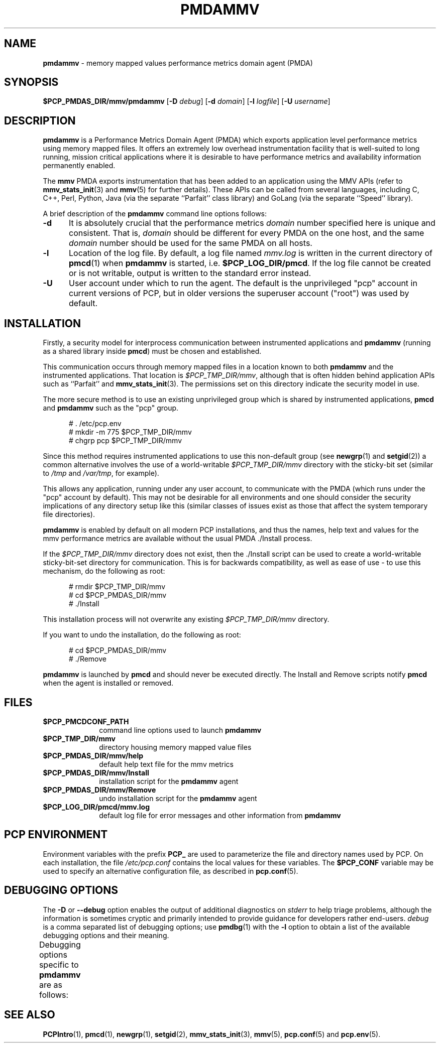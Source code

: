 '\" t
.\"
.\" Copyright (c) 2014,2016 Red Hat.
.\"
.\" This program is free software; you can redistribute it and/or modify it
.\" under the terms of the GNU General Public License as published by the
.\" Free Software Foundation; either version 2 of the License, or (at your
.\" option) any later version.
.\"
.\" This program is distributed in the hope that it will be useful, but
.\" WITHOUT ANY WARRANTY; without even the implied warranty of MERCHANTABILITY
.\" or FITNESS FOR A PARTICULAR PURPOSE.  See the GNU General Public License
.\" for more details.
.\"
.TH PMDAMMV 1 "PCP" "Performance Co-Pilot"
.SH NAME
\f3pmdammv\f1 \- memory mapped values performance metrics domain agent (PMDA)
.SH SYNOPSIS
\f3$PCP_PMDAS_DIR/mmv/pmdammv\f1
[\f3\-D\f1 \f2debug\f1]
[\f3\-d\f1 \f2domain\f1]
[\f3\-l\f1 \f2logfile\f1]
[\f3\-U\f1 \f2username\f1]
.SH DESCRIPTION
.B pmdammv
is a Performance Metrics Domain Agent (PMDA) which exports
application level performance metrics using memory mapped files.
It offers an extremely low overhead instrumentation facility
that is well-suited to long running, mission critical applications
where it is desirable to have performance metrics and availability
information permanently enabled.
.PP
The
.B mmv
PMDA exports instrumentation that has been added to an application
using the MMV APIs (refer to
.BR mmv_stats_init (3)
and
.BR mmv (5)
for further details).
These APIs can be called from several languages, including C, C++,
Perl, Python, Java (via the separate ``Parfait'' class library) and
GoLang (via the separate ``Speed'' library).
.PP
A brief description of the
.B pmdammv
command line options follows:
.TP 5
.B \-d
It is absolutely crucial that the performance metrics
.I domain
number specified here is unique and consistent.
That is,
.I domain
should be different for every PMDA on the one host, and the same
.I domain
number should be used for the same PMDA on all hosts.
.TP
.B \-l
Location of the log file.  By default, a log file named
.I mmv.log
is written in the current directory of
.BR pmcd (1)
when
.B pmdammv
is started, i.e.
.BR $PCP_LOG_DIR/pmcd .
If the log file cannot
be created or is not writable, output is written to the standard error instead.
.TP
.B \-U
User account under which to run the agent.
The default is the unprivileged "pcp" account in current versions of PCP,
but in older versions the superuser account ("root") was used by default.
.SH INSTALLATION
Firstly, a security model for interprocess communication between
instrumented applications and
.B pmdammv
(running as a shared library inside
.BR pmcd )
must be chosen and established.
.PP
This communication occurs through memory mapped files in a
location known to both
.B pmdammv
and the instrumented applications.
That location is
.IR $PCP_TMP_DIR/mmv ,
although that is often hidden behind application APIs such as ``Parfait''
and
.BR mmv_stats_init (3).
The permissions set on this directory indicate the security model in use.
.PP
The more secure method is to use an existing unprivileged group which
is shared by instrumented applications,
.B pmcd
and
.B pmdammv
such as the "pcp" group.
.PP
.ft CR
.nf
.in +0.5i
# . /etc/pcp.env
# mkdir -m 775 $PCP_TMP_DIR/mmv
# chgrp pcp $PCP_TMP_DIR/mmv
.in
.fi
.ft 1
.PP
Since this method requires instrumented applications to use this
non-default group (see
.BR newgrp (1)
and
.BR setgid (2))
a common alternative involves the use of a world-writable
.I $PCP_TMP_DIR/mmv
directory with the sticky-bit set (similar to
.I /tmp
and
.IR /var/tmp ,
for example).
.PP
This allows any application, running under any user account,
to communicate with the PMDA (which runs under the "pcp" account
by default).
This may not be desirable for all environments and one should consider
the security implications of any directory setup like this (similar
classes of issues exist as those that affect the system temporary file
directories).
.PP
.B pmdammv
is enabled by default on all modern PCP installations, and thus
the names, help text and values for the mmv performance metrics are
available without the usual PMDA ./Install process.
.PP
If the
.I $PCP_TMP_DIR/mmv
directory does not exist, then the ./Install script can be used to
create a world-writable sticky-bit-set directory for communication.
This is for backwards compatibility, as well as ease of use \- to use
this mechanism, do the following as root:
.PP
.ft CR
.nf
.in +0.5i
# rmdir $PCP_TMP_DIR/mmv
# cd $PCP_PMDAS_DIR/mmv
# ./Install
.in
.fi
.ft 1
.PP
This installation process will not overwrite any existing
.I $PCP_TMP_DIR/mmv
directory.
.PP
If you want to undo the installation, do the following as root:
.PP
.ft CR
.nf
.in +0.5i
# cd $PCP_PMDAS_DIR/mmv
# ./Remove
.in
.fi
.ft 1
.PP
.B pmdammv
is launched by
.BR pmcd
and should never be executed directly.
The Install and Remove scripts notify
.BR pmcd
when the agent is installed or removed.
.SH FILES
.PD 0
.TP 10
.B $PCP_PMCDCONF_PATH
command line options used to launch
.B pmdammv
.TP 10
.B $PCP_TMP_DIR/mmv
directory housing memory mapped value files
.TP 10
.B $PCP_PMDAS_DIR/mmv/help
default help text file for the mmv metrics
.TP 10
.B $PCP_PMDAS_DIR/mmv/Install
installation script for the
.B pmdammv
agent
.TP 10
.B $PCP_PMDAS_DIR/mmv/Remove
undo installation script for the
.B pmdammv
agent
.TP 10
.B $PCP_LOG_DIR/pmcd/mmv.log
default log file for error messages and other information from
.B pmdammv
.PD
.SH "PCP ENVIRONMENT"
Environment variables with the prefix
.B PCP_
are used to parameterize the file and directory names
used by PCP.
On each installation, the file
.I /etc/pcp.conf
contains the local values for these variables.
The
.B $PCP_CONF
variable may be used to specify an alternative
configuration file,
as described in
.BR pcp.conf (5).
.SH DEBUGGING OPTIONS
The
.B \-D
or
.B \-\-debug
option enables the output of additional diagnostics on
.I stderr
to help triage problems, although the information is sometimes cryptic and
primarily intended to provide guidance for developers rather end-users.
.I debug
is a comma separated list of debugging options; use
.BR pmdbg (1)
with the
.B \-l
option to obtain
a list of the available debugging options and their meaning.
.PP
Debugging options specific to
.B pmdammv
are as follows:
.TS
box;
lf(B) | lf(B)
lf(B) | lf(R) .
Option	Description
_
appl0	verbose diagnostics
.TE
.SH SEE ALSO
.BR PCPIntro (1),
.BR pmcd (1),
.BR newgrp (1),
.BR setgid (2),
.BR mmv_stats_init (3),
.BR mmv (5),
.BR pcp.conf (5)
and
.BR pcp.env (5).

.\" control lines for scripts/man-spell
.\" +ok+ GoLang newgrp tmp
